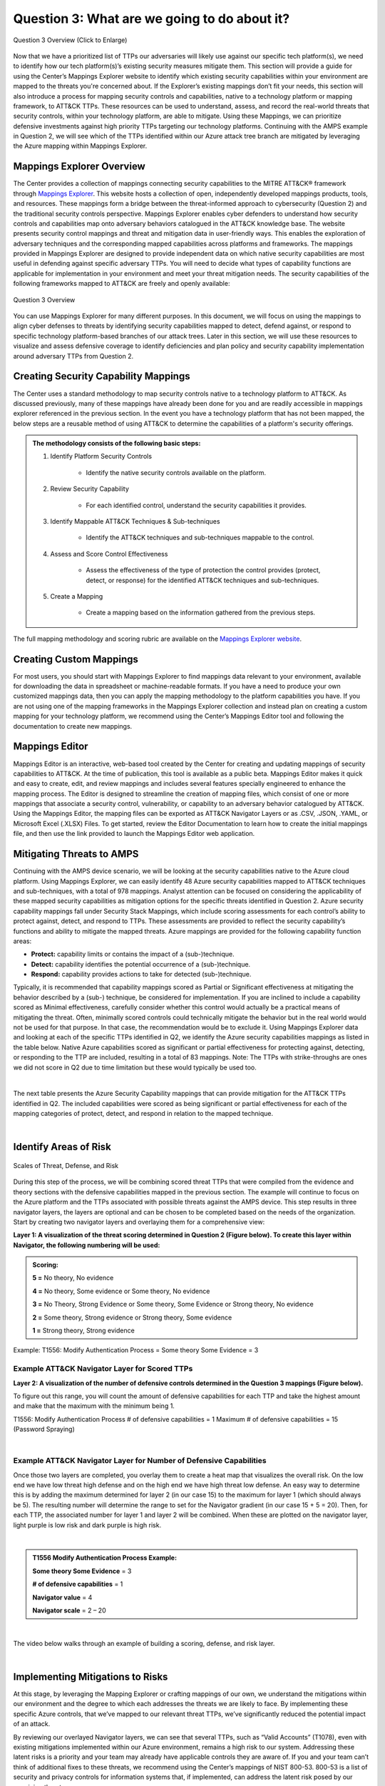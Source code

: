 .. _Question 3:
Question 3: What are we going to do about it?
=============================================

.. figure:: /Graphics/Question3Graphic.png
    :alt: Question 3 Overview Graphic
    :scale: 30%
    :align: center

    Question 3 Overview (Click to Enlarge)

Now that we have a prioritized list of TTPs our adversaries will likely use against our specific tech platform(s), we need to identify how our tech platform(s)’s existing security measures mitigate them. This section will provide a guide for using the Center’s Mappings Explorer  website to identify which existing security capabilities within your environment are mapped to the threats you're concerned about. If the Explorer’s existing mappings don’t fit your needs, this section will also introduce a process for mapping security controls and capabilities, native to a technology platform or mapping framework, to ATT&CK TTPs. These resources can be used to understand, assess, and record the real-world threats that security controls, within your technology platform, are able to mitigate. Using these Mappings, we can prioritize defensive investments against high priority TTPs targeting our technology platforms. Continuing with the AMPS example in Question 2, we will see which of the TTPs identified within our Azure attack tree branch are mitigated by leveraging the Azure mapping within Mappings Explorer.

Mappings Explorer Overview
~~~~~~~~~~~~~~~~~~~~~~~~~~

The Center provides a collection of mappings connecting security capabilities to the MITRE ATT&CK® framework through `Mappings Explorer <https://center-for-threat-informed-defense.github.io/mappings-explorer/>`_. This website hosts a collection of open, independently developed mappings products, tools, and resources. These mappings form a bridge between the threat-informed approach to cybersecurity (Question 2) and the traditional security controls perspective.
Mappings Explorer enables cyber defenders to understand how security controls and capabilities map onto adversary behaviors catalogued in the ATT&CK knowledge base. The website presents security control mappings and threat and mitigation data in user-friendly ways. This enables the exploration of adversary techniques and the corresponding mapped capabilities across platforms and frameworks.
The mappings provided in Mappings Explorer are designed to provide independent data on which native security capabilities are most useful in defending against specific adversary TTPs. You will need to decide what types of capability functions are applicable for implementation in your environment and meet your threat mitigation needs.
The security capabilities of the following frameworks mapped to ATT&CK are freely and openly available:

.. figure:: /Graphics/mappingsExplorer.png
    :alt: Question 3 Overview Graphic
    :scale: 70%
    :align: center

    Question 3 Overview

You can use Mappings Explorer for many different purposes. In this document, we will focus on using the mappings to align cyber defenses to threats by identifying security capabilities mapped to detect, defend against, or respond to specific technology platform-based branches of our attack trees. Later in this section, we will use these resources to visualize and assess defensive coverage to identify deficiencies and plan policy and security capability implementation around adversary TTPs from Question 2.

Creating Security Capability Mappings
~~~~~~~~~~~~~~~~~~~~~~~~~~~~~~~~~~~~~

The Center uses a standard methodology to map security controls native to a technology platform to ATT&CK. As discussed previously, many of these mappings have already been done for you and are readily accessible in mappings explorer referenced in the previous section. In the event you have a technology platform that has not been mapped, the below steps are a reusable method of using ATT&CK to determine the capabilities of a platform's security offerings.

.. admonition::  The methodology consists of the following basic steps:

    #. Identify Platform Security Controls

        * Identify the native security controls available on the platform.

    #. Review Security Capability

        * For each identified control, understand the security capabilities it provides.

    #. Identify Mappable ATT&CK Techniques & Sub-techniques

        * Identify the ATT&CK techniques and sub-techniques mappable to the control.

    #. Assess and Score Control Effectiveness

        * Assess the effectiveness of the type of protection the control provides (protect, detect, or response) for the identified ATT&CK techniques and sub-techniques.

    #. Create a Mapping

        * Create a mapping based on the information gathered from the previous steps.

The full mapping methodology and scoring rubric are available on the `Mappings Explorer website <https://center-for-threat-informed-defense.github.io/mappings-explorer/about/methodology/>`_.

Creating Custom Mappings
~~~~~~~~~~~~~~~~~~~~~~~~

For most users, you should start with Mappings Explorer to find mappings data relevant to your environment, available for downloading the data in spreadsheet or machine-readable formats. If you have a need to produce your own customized mappings data, then you can apply the mapping methodology to the platform capabilities you have.
If you are not using one of the mapping frameworks in the Mappings Explorer collection and instead plan on creating a custom mapping for your technology platform, we recommend using the Center’s Mappings Editor tool and following the documentation to create new mappings.

Mappings Editor
~~~~~~~~~~~~~~~

Mappings Editor  is an interactive, web-based tool created by the Center for creating and updating mappings of security capabilities to ATT&CK. At the time of publication, this tool is available as a public beta.
Mappings Editor makes it quick and easy to create, edit, and review mappings and includes several features specially engineered to enhance the mapping process. The Editor is designed to streamline the creation of mapping files, which consist of one or more mappings that associate a security control, vulnerability, or capability to an adversary behavior catalogued by ATT&CK. Using the Mappings Editor, the mapping files can be exported as ATT&CK Navigator Layers or as .CSV, .JSON, .YAML, or Microsoft Excel (.XLSX) Files. To get started, review the Editor Documentation to learn how to create the initial mappings file, and then use the link provided to launch the Mappings Editor web application.

Mitigating Threats to AMPS
~~~~~~~~~~~~~~~~~~~~~~~~~~

Continuing with the AMPS device scenario, we will be looking at the security capabilities native to the Azure cloud platform. Using Mappings Explorer, we can easily identify 48 Azure security capabilities  mapped to ATT&CK techniques and sub-techniques, with a total of 978 mappings. Analyst attention can be focused on considering the applicability of these mapped security capabilities as mitigation options for the specific threats identified in Question 2.
Azure security capability mappings fall under Security Stack Mappings, which include scoring assessments for each control’s ability to protect against, detect, and respond to TTPs. These assessments are provided to reflect the security capability’s functions and ability to mitigate the mapped threats. Azure mappings are provided for the following capability function areas:

* **Protect:** capability limits or contains the impact of a (sub-)technique.
* **Detect:** capability identifies the potential occurrence of a (sub-)technique.
* **Respond:** capability provides actions to take for detected (sub-)technique.

Typically, it is recommended that capability mappings scored as Partial or Significant effectiveness at mitigating the behavior described by a (sub-) technique, be considered for implementation. If you are inclined to include a capability scored as Minimal effectiveness, carefully consider whether this control would actually be a practical means of mitigating the threat. Often, minimally scored controls could technically mitigate the behavior but in the real world would not be used for that purpose. In that case, the recommendation would be to exclude it.
Using Mappings Explorer data and looking at each of the specific TTPs identified in Q2, we identify the Azure security capabilities mappings as listed in the table below. Native Azure capabilities scored as significant or partial effectiveness for protecting against, detecting, or responding to the TTP are included, resulting in a total of 83 mappings. Note: The TTPs with strike-throughs are ones we did not score in Q2 due to time limitation but these would typically be used too.

.. collapse:: Table of Azure Capabilities Mappings by Technique

    .. csv-table:: Azure Capabilities Mappings by Technique
        :file: Graphics/mappedTechniques.csv
        :widths: 10, 10, 10, 10, 10
        :header-rows: 1

|

The next table presents the Azure Security Capability mappings that can provide mitigation for the ATT&CK TTPs identified in Q2. The included capabilities were scored as being significant or partial effectiveness for each of the mapping categories of protect, detect, and respond in relation to the mapped technique.

.. collapse:: Table of Azure Capabilities Mappings by Capability

    .. csv-table:: Azure Capabilities Mappings by Capability
        :file: Graphics/mappedCapabilities.csv
        :widths: 10, 10, 10, 10, 10
        :header-rows: 1

|

Identify Areas of Risk
~~~~~~~~~~~~~~~~~~~~~~

.. figure:: Graphics/Identifying_Risk.png
    :alt: Scales of threat, defense, and risk
    :scale: 75%
    :align: center

    Scales of Threat, Defense, and Risk

During this step of the process, we will be combining scored threat TTPs that were compiled from the evidence and theory sections with the defensive capabilities mapped in the previous section. The example will continue to focus on the Azure platform and the TTPs associated with possible threats against the AMPS device. This step results in three navigator layers, the layers are optional and can be chosen to be completed based on the needs of the organization.
Start by creating two navigator layers and overlaying them for a comprehensive view:

**Layer 1: A visualization of the threat scoring determined in Question 2 (Figure below). To create this layer within Navigator, the following numbering will be used:**

.. admonition::  Scoring:

    **5 =** No theory, No evidence

    **4 =** No theory, Some evidence or Some theory, No evidence

    **3 =** No Theory, Strong Evidence or Some theory, Some Evidence or Strong theory, No evidence

    **2 =** Some theory, Strong evidence or Strong theory, Some evidence

    **1 =** Strong theory, Strong evidence

Example: T1556: Modify Authentication Process = Some theory Some Evidence = 3


Example ATT&CK Navigator Layer for Scored TTPs
^^^^^^^^^^^^^^^^^^^^^^^^^^^^^^^^^^^^^^^^^^^^^^

**Layer 2: A visualization of the number of defensive controls determined in the Question 3 mappings (Figure below).**

To figure out this range, you will count the amount of defensive capabilities for each TTP and take the highest amount and make that the maximum with the minimum being 1.

T1556: Modify Authentication Process # of defensive capabilities = 1
Maximum # of defensive capabilities = 15 (Password Spraying)

.. collapse:: Example Scoring Layer

    .. figure:: /Graphics/ScoringLayer.svg
        :alt: Navigator Layer for Scored TTPs
        :scale: 75%
        :align: center

        Example Navigator Layer for Scored TTPs

    .. raw:: html


        <p>
            <a class="btn btn-primary" target="_blank" href="..\Scoring_Layer_Final.json" download="Scoring_Layer_Final.json">
            <i class="fa fa-download"></i> Download Layer JSON</a>
        </p>

|

Example ATT&CK Navigator Layer for Number of Defensive Capabilities
^^^^^^^^^^^^^^^^^^^^^^^^^^^^^^^^^^^^^^^^^^^^^^^^^^^^^^^^^^^^^^^^^^^

Once those two layers are completed, you overlay them to create a heat map that visualizes the overall risk. On the low end we have low threat high defense and on the high end we have high threat low defense. An easy way to determine this is by adding the maximum determined for layer 2 (in our case 15) to the maximum for layer 1 (which should always be 5). The resulting number will determine the range to set for the Navigator gradient (in our case 15 + 5 = 20). Then, for each TTP, the associated number for layer 1 and layer 2 will be combined. When these are plotted on the navigator layer, light purple is low risk and dark purple is high risk.

.. collapse:: Example Defense Layer

    .. figure:: /Layers/Protection_Layer.svg
        :alt: Navigator Layer for Defenses Coverage Against TTPs
        :scale: 75%
        :align: center

        Example Navigator Layer for Defenses Coverage Against TTPs

    .. raw:: html


        <p>
            <a class="btn btn-primary" target="_blank" href="..\Protection_Layer.json" download="Protection_Layer.json">
            <i class="fa fa-download"></i> Download Layer JSON</a>
        </p>

|

.. admonition::  T1556 Modify Authentication Process Example:

    **Some theory Some Evidence** = 3

    **# of defensive capabilities** = 1

    **Navigator value** = 4

    **Navigator scale** = 2 – 20

.. collapse:: Example Risk Layer

    .. figure:: /Graphics/RiskLayer.svg
        :alt: Navigator Layer for Risk Scoring of TTPs
        :scale: 75%
        :align: center

        Example Navigator Layer for Risk Scoring of TTPs

    .. raw:: html


        <p>
            <a class="btn btn-primary" target="_blank" href="..\Risk_Layer_Final.json" download="Risk_Layer_Final.json">
            <i class="fa fa-download"></i> Download Layer JSON</a>
        </p>

|

The video below walks through an example of building a scoring, defense, and risk layer.

.. raw:: html

    <iframe width="560" height="315" src="https://www.youtube.com/embed/h_BC6QMWDbA?si=Abpy35U4SYKMYUeE" title="YouTube video player" frameborder="0" allow="accelerometer; autoplay; clipboard-write; encrypted-media; gyroscope; picture-in-picture; web-share" referrerpolicy="strict-origin-when-cross-origin" allowfullscreen></iframe>

|

Implementing Mitigations to Risks
~~~~~~~~~~~~~~~~~~~~~~~~~~~~~~~~~

At this stage, by leveraging the Mapping Explorer or crafting mappings of our own, we understand the mitigations within our environment and the degree to which each addresses the threats we are likely to face. By implementing these specific Azure controls, that we’ve mapped to our relevant threat TTPs, we’ve significantly reduced the potential impact of an attack.

By reviewing our overlayed Navigator layers, we can see that several TTPs, such as “Valid Accounts” (T1078), even with existing mitigations implemented within our Azure environment, remains a high risk to our system. Addressing these latent risks is a priority and your team may already have applicable controls they are aware of. If you and your team can’t think of additional fixes to these threats, we recommend using the Center’s mappings of NIST 800-53. 800-53 is a list of security and privacy controls for information systems that, if implemented, can address the latent risk posed by our remaining threats.

The Valid Account technique T1078, for example, is mapped to several 800-53 controls. These include information Exchange, Usage Restrictions, Boundary Protection and many more. These controls represent best practices that can be adopted within your system to better protect against your remaining high risk TTPs. In our case, one mitigation might be changing existing policies within the environment to achieve “least functionality.” This can be done by ensuring component functionality is limited to a single function per component, removing unused or unnecessary software, or limiting unnecessary physical and logical ports and protocols to prevent unauthorized connection of components, transfer of information, and tunneling. These mitigations can further be tailored to fit your given system by collaborating with your team on potential implementations.

This mapping gives us best practices derived from NIST 800-53 to implement additional protections tailored to the risks within our system. Tailored changes constitute our best approach for securing our system against potential exploits.
